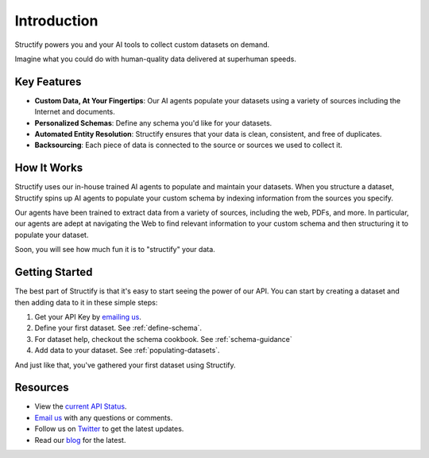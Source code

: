 Introduction
=============
Structify powers you and your AI tools to collect custom datasets on demand.

Imagine what you could do with human-quality data delivered at superhuman speeds.

Key Features
------------
* **Custom Data, At Your Fingertips**: Our AI agents populate your datasets using a variety of sources including the Internet and documents.
* **Personalized Schemas**: Define any schema you'd like for your datasets.
* **Automated Entity Resolution**: Structify ensures that your data is clean, consistent, and free of duplicates.
* **Backsourcing**: Each piece of data is connected to the source or sources we used to collect it.

How It Works
------------
Structify uses our in-house trained AI agents to populate and maintain your datasets.
When you structure a dataset, Structify spins up AI agents to populate your custom schema by indexing information from the sources you specify.

Our agents have been trained to extract data from a variety of sources, including the web, PDFs, and more.
In particular, our agents are adept at navigating the Web to find relevant information to your custom schema and then structuring it to populate your dataset.

Soon, you will see how much fun it is to "structify" your data.

Getting Started
---------------
The best part of Structify is that it's easy to start seeing the power of our API. You can start by creating a dataset and then adding data to it in these simple steps:

#. Get your API Key by `emailing us <mailto:team@structify.ai>`_.
#. Define your first dataset. See :ref:`define-schema`.
#. For dataset help, checkout the schema cookbook. See :ref:`schema-guidance`
#. Add data to your dataset. See :ref:`populating-datasets`.

And just like that, you've gathered your first dataset using Structify.

Resources
---------
* View the `current API Status <https://structify.statuspage.io/>`_.
* `Email us <mailto:team@structify.ai>`_ with any questions or comments.
* Follow us on `Twitter <https://x.com/StructifyAI>`_ to get the latest updates.
* Read our `blog <https://structify.ai/blog>`_ for the latest.
